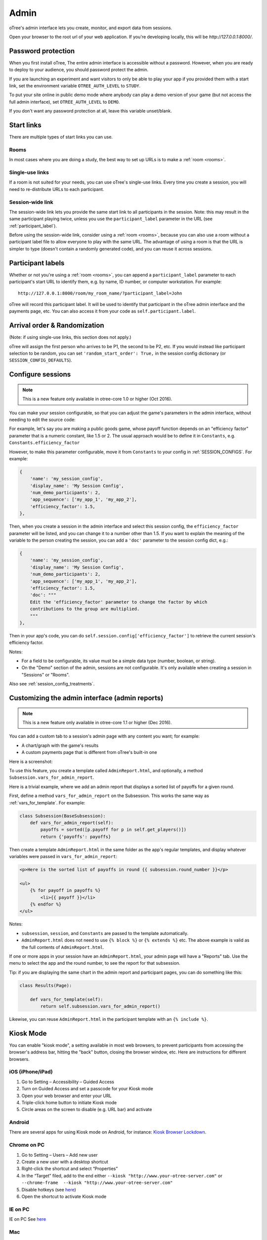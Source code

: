 Admin
=====

oTree's admin interface lets you create, monitor,
and export data from sessions.

Open your browser to the root url of your web application. If you're
developing locally, this will be *http://127.0.0.1:8000/*.

.. _AUTH_LEVEL:

Password protection
-------------------

When you first install oTree, The entire admin interface is accessible
without a password. However, when you are ready to deploy to your audience,
you should password protect the admin.

If you are launching an experiment and want visitors to only be able to
play your app if you provided them with a start link, set the
environment variable ``OTREE_AUTH_LEVEL`` to ``STUDY``.

To put your site online in public demo mode where
anybody can play a demo version of your game
(but not access the full admin interface), set ``OTREE_AUTH_LEVEL``
to ``DEMO``.

If you don't want any password protection at all,
leave this variable unset/blank.

Start links
-----------

There are multiple types of start links you can use.

Rooms
~~~~~

In most cases where you are doing a study, the best
way to set up URLs is to make a :ref:`room <rooms>`.

.. _single_use_links:

Single-use links
~~~~~~~~~~~~~~~~

If a room is not suited for your needs,
you can use oTree's single-use links.
Every time you create a session, you will need to re-distribute URLs
to each participant.

Session-wide link
~~~~~~~~~~~~~~~~~

The session-wide link lets you provide
the same start link to all participants in the session.
Note: this may result in the same participant playing twice, unless you use the
``participant_label`` parameter in the URL (see :ref:`participant_label`).

Before using the session-wide link, consider using a
:ref:`room <rooms>`, because you can also use a room without a
participant label file to allow everyone to play with the same URL.
The advantage of using a room is that the URL is simpler to type
(doesn't contain a randomly generated code),
and you can reuse it across sessions.

.. _participant_label:

Participant labels
------------------

Whether or not you're using a :ref:`room <rooms>`,
you can append a ``participant_label`` parameter to each participant's start
URL to identify them, e.g. by name, ID number, or computer workstation.
For example::

    http://127.0.0.1:8000/room/my_room_name/?participant_label=John

oTree will record this participant label. It
will be used to identify that participant in the
oTree admin interface and the payments page, etc.
You can also access it from your code as ``self.participant.label``.

.. _randomization:

Arrival order & Randomization
-----------------------------

(Note: if using single-use links, this section does not apply.)

oTree will assign the first person who arrives to be P1, the second to be P2, etc.
If you would instead like participant selection to be random, you can set ``'random_start_order': True,``
in the session config dictionary (or ``SESSION_CONFIG_DEFAULTS``).


.. _edit_config:

Configure sessions
------------------

.. note::

    This is a new feature
    only available in otree-core 1.0 or higher (Oct 2016).

You can make your session configurable,
so that you can adjust the game's parameters in the admin interface,
without needing to edit the source code:

.. image:: _static/admin/edit-config.png
    :align: center
    :scale: 100 %


For example, let's say you are making a public goods game,
whose payoff function depends on
an "efficiency factor" parameter that is a numeric constant,
like 1.5 or 2. The usual approach would be to define it in ``Constants``,
e.g. ``Constants.efficiency_factor``

However, to make this parameter configurable, move it from ``Constants``
to your config in :ref:`SESSION_CONFIGS`. For example:

.. code-block:: python

    {
        'name': 'my_session_config',
        'display_name': 'My Session Config',
        'num_demo_participants': 2,
        'app_sequence': ['my_app_1', 'my_app_2'],
        'efficiency_factor': 1.5,
    },

Then, when you create a session in the admin interface
and select this session config, the ``efficiency_factor`` parameter will
be listed, and you can change it to a number other than 1.5.
If you want to explain the meaning of the variable to the person creating
the session, you can add a ``'doc'`` parameter to the session config dict, e.g.:

.. code-block:: python

    {
        'name': 'my_session_config',
        'display_name': 'My Session Config',
        'num_demo_participants': 2,
        'app_sequence': ['my_app_1', 'my_app_2'],
        'efficiency_factor': 1.5,
        'doc': """
        Edit the 'efficiency_factor' parameter to change the factor by which
        contributions to the group are multiplied.
        """
    },

Then in your app's code, you can do ``self.session.config['efficiency_factor']``
to retrieve the current session's efficiency factor.

Notes:

-   For a field to be configurable, its value must be a simple data type
    (number, boolean, or string).
-   On the "Demo" section of the admin, sessions are not configurable.
    It's only available when creating a session in "Sessions" or "Rooms".

Also see :ref:`session_config_treatments`.

.. _admin_report:

Customizing the admin interface (admin reports)
-----------------------------------------------

.. note::

    This is a new feature
    only available in otree-core 1.1 or higher (Dec 2016).

You can add a custom tab to a session's admin page with any content you want;
for example:

-   A chart/graph with the game's results
-   A custom payments page that is different from oTree's built-in one

Here is a screenshot:

.. image:: _static/admin/admin-report.png
    :align: center
    :scale: 100 %

To use this feature, you create a template called ``AdminReport.html``,
and optionally, a method ``Subsession.vars_for_admin_report``.

Here is a trivial example, where we add an admin report that
displays a sorted list of payoffs for a given round.

First, define a method ``vars_for_admin_report`` on the Subsession.
This works the same way as :ref:`vars_for_template`.
For example:

.. code-block:: python

    class Subsession(BaseSubsession):
        def vars_for_admin_report(self):
            payoffs = sorted([p.payoff for p in self.get_players()])
            return {'payoffs': payoffs}

Then create a template ``AdminReport.html`` in the same folder as the app's regular
templates, and display whatever variables were passed in ``vars_for_admin_report``:

.. code-block:: html+django

    <p>Here is the sorted list of payoffs in round {{ subsession.round_number }}</p>

    <ul>
        {% for payoff in payoffs %}
            <li>{{ payoff }}</li>
        {% endfor %}
    </ul>

Notes:

-   ``subsession``, ``session``, and ``Constants`` are passed to the template
    automatically.
-   ``AdminReport.html`` does not need to use ``{% block %}`` or ``{% extends %}``  etc.
    The above example is valid as the full contents of ``AdminReport.html``.

If one or more apps in your session have an ``AdminReport.html``,
your admin page will have a "Reports" tab. Use the menu to select the app
and the round number, to see the report for that subsession.

Tip: if you are displaying the same chart in the admin report and participant pages,
you can do something like this:

.. code-block:: python

    class Results(Page):

        def vars_for_template(self):
            return self.subsession.vars_for_admin_report()

Likewise, you can reuse ``AdminReport.html`` in the participant template with an ``{% include %}``.

Kiosk Mode
----------

You can enable "kiosk mode", a setting available in
most web browsers, to prevent participants from accessing
the browser's address bar, hitting the "back" button, closing the browser
window, etc. Here are instructions for different browsers.


iOS (iPhone/iPad)
~~~~~~~~~~~~~~~~~

1. Go to Setting – Accessibility – Guided Access
2. Turn on Guided Access and set a passcode for your Kiosk mode
3. Open your web browser and enter your URL
4. Triple-click home button to initiate Kiosk mode
5. Circle areas on the screen to disable (e.g. URL bar) and activate

Android
~~~~~~~

There are several apps for using Kiosk mode on Android, for instance:
`Kiosk Browser
Lockdown <https://play.google.com/store/apps/details?id=com.procoit.kioskbrowser&hl=en>`__.

.. image:: _static/admin/android.png
    :align: center
    :scale: 100 %


Chrome on PC
~~~~~~~~~~~~

1. Go to Setting – Users – Add new user
2. Create a new user with a desktop shortcut
3. Right-click the shortcut and select “Properties”
4. In the “Target” filed, add to the end either
   ``--kiosk "http://www.your-otree-server.com"`` or
   ``--chrome-frame  --kiosk "http://www.your-otree-server.com"``
5. Disable hotkeys (see
   `here <http://superuser.com/questions/727072/what-windows-shortcuts-should-be-blocked-on-a-kiosk-mode-pc>`__)
6. Open the shortcut to activate Kiosk mode

IE on PC
~~~~~~~~

IE on PC See `here <http://support2.microsoft.com/kb/154780>`__

Mac
~~~

There are several apps for using Kiosk mode on Mac, for instance:
`eCrisper <http://ecrisper.com/>`__. Mac keyboard shortcuts should be
disabled.

Monitor sessions
----------------

The admin interface lets you monitor the live progress of your sessions.

Payments page
-------------

At the end of your session, you can open and print a page that lists all
the participants and how much they should be paid.

.. figure:: _static/admin/nSMlWcY.png
   :alt:


Export Data
-----------

In the admin interface, click on "Data"
(try http://127.0.0.1:8000/export/)
to download your data as CSV or Excel.

Autogenerated documentation
---------------------------

If you add a ``doc=`` argument to your model fields like this:

.. code-block:: python

    class Player(BasePlayer):
        contribution = models.IntegerField(doc="how much this player contributed")

It will be included in a "documentation"
file that is available on the "Data Export" page.

Debug Info
----------

When oTree runs in ``DEBUG`` mode (i.e. when the environment variable
``OTREE_PRODUCTION`` is not set), debug information is displayed
on the bottom of all screens.
